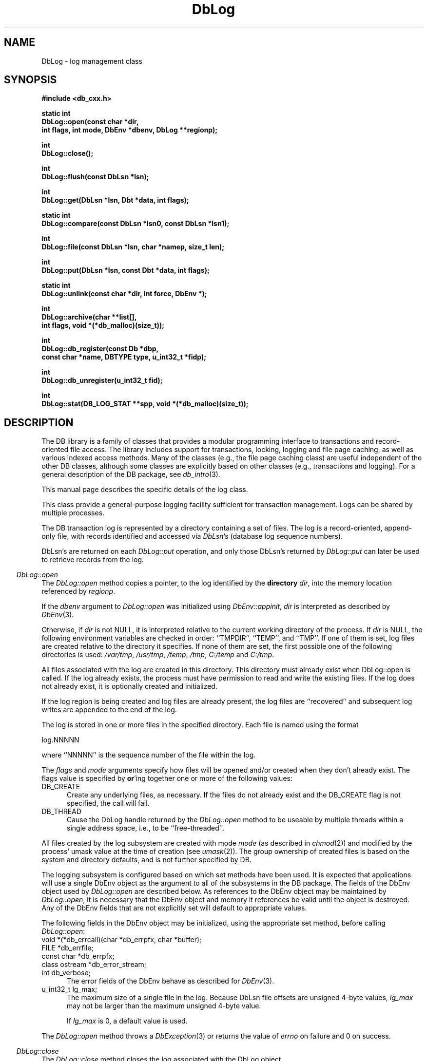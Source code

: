 .ds TYPE CXX
.\"
.\" See the file LICENSE for redistribution information.
.\"
.\" Copyright (c) 1997
.\"	Sleepycat Software.  All rights reserved.
.\"
.\"	@(#)DbLog.sox	10.7 (Sleepycat) 11/24/97
.\"
.\"
.\" See the file LICENSE for redistribution information.
.\"
.\" Copyright (c) 1997
.\"	Sleepycat Software.  All rights reserved.
.\"
.\"	@(#)macros.so	10.36 (Sleepycat) 11/28/97
.\"
.\" We don't want hyphenation for any HTML documents.
.ie '\*[HTML]'YES'\{\
.nh
\}
.el\{\
.ds Hy
.hy
..
.ds Nh
.nh
..
\}
.\" The alternative text macro
.\" This macro takes two arguments:
.\"	+ the text produced if this is a "C" manpage
.\"	+ the text produced if this is a "CXX" or "JAVA" manpage
.\"
.de Al
.ie '\*[TYPE]'C'\{\\$1
\}
.el\{\\$2
\}
..
.\" Scoped name macro.
.\" Produces a_b, a::b, a.b depending on language
.\" This macro takes two arguments:
.\"	+ the class or prefix (without underscore)
.\"	+ the name within the class or following the prefix
.de Sc
.ie '\*[TYPE]'C'\{\\$1_\\$2
\}
.el\{\
.ie '\*[TYPE]'CXX'\{\\$1::\\$2
\}
.el\{\\$1.\\$2
\}
\}
..
.\" Scoped name for Java.
.\" Produces a.b, for Java, otherwise just b.
.\" This macro is used for constants that must
.\" be scoped in Java, but are global otherwise.
.\" This macro takes two arguments:
.\"	+ the class
.\"	+ the name within the class or following the prefix
.de Sj
.ie '\*[TYPE]'JAVA'\{\
.TP 5
\\$1.\\$2\}
.el\{\
.TP 5
\\$2\}
..
.\" The general information text macro.
.de Gn
.ie '\*[TYPE]'C'\{The DB library is a family of groups of functions that provides a modular
programming interface to transactions and record-oriented file access.
The library includes support for transactions, locking, logging and file
page caching, as well as various indexed access methods.
Many of the functional groups (e.g., the file page caching functions)
are useful independent of the other DB functions,
although some functional groups are explicitly based on other functional
groups (e.g., transactions and logging).
\}
.el\{The DB library is a family of classes that provides a modular
programming interface to transactions and record-oriented file access.
The library includes support for transactions, locking, logging and file
page caching, as well as various indexed access methods.
Many of the classes (e.g., the file page caching class)
are useful independent of the other DB classes,
although some classes are explicitly based on other classes
(e.g., transactions and logging).
\}
For a general description of the DB package, see
.IR db_intro (3).
..
.\" The library error macro, the local error macro.
.\" These macros take one argument:
.\"	+ the function name.
.de Ee
The
.I \\$1
.ie '\*[TYPE]'C'\{function may fail and return
.I errno
\}
.el\{method may fail and throw a
.IR DbException (3)
.if '\*[TYPE]'CXX'\{
or return
.I errno
\}
\}
for any of the errors specified for the following DB and library functions:
..
.de Ec
In addition, the
.I \\$1
.ie '\*[TYPE]'C'\{function may fail and return
.I errno
\}
.el\{method may fail and throw a
.IR DbException (3)
.ie '\*[TYPE]'CXX'\{or return
.I errno
\}
.el\{encapsulating an
.I errno
\}
\}
for the following conditions:
..
.de Ea
[EAGAIN]
A lock was unavailable.
..
.de Eb
[EBUSY]
The shared memory region was in use and the force flag was not set.
..
.de Em
[EAGAIN]
The shared memory region was locked and (repeatedly) unavailable.
..
.de Ei
[EINVAL]
An invalid flag value or parameter was specified.
..
.de Es
[EACCES]
An attempt was made to modify a read-only database.
..
.de Et
The DB_THREAD flag was specified and spinlocks are not implemented for
this architecture.
..
.de Ep
[EPERM]
Database corruption was detected.
All subsequent database calls (other than
.ie '\*[TYPE]'C'\{\
.IR DB->close )
\}
.el\{\
.IR Db::close )
\}
will return EPERM.
..
.de Ek
.if '\*[TYPE]'CXX'\{\
Methods marked as returning
.I errno
will, by default, throw an exception that encapsulates the error information.
The default error behavior can be changed, see
.IR DbException (3).
\}
..
.\" The SEE ALSO text macro
.de Sa
.\" make the line long for nroff.
.if n .ll 72
.nh
.na
.IR db_archive (1),
.IR db_checkpoint (1),
.IR db_deadlock (1),
.IR db_dump (1),
.IR db_load (1),
.IR db_recover (1),
.IR db_stat (1),
.IR db_intro (3),
.ie '\*[TYPE]'C'\{\
.IR db_appinit (3),
.IR db_cursor (3),
.IR db_dbm (3),
.IR db_internal (3),
.IR db_lock (3),
.IR db_log (3),
.IR db_mpool (3),
.IR db_open (3),
.IR db_thread (3),
.IR db_txn (3)
\}
.el\{\
.IR db_internal (3),
.IR db_thread (3),
.IR Db (3),
.IR Dbc (3),
.IR DbEnv (3),
.IR DbException (3),
.IR DbInfo (3),
.IR DbLock (3),
.IR DbLockTab (3),
.IR DbLog (3),
.IR DbLsn (3),
.IR DbMpool (3),
.IR DbMpoolFile (3),
.IR Dbt (3),
.IR DbTxn (3),
.IR DbTxnMgr (3)
\}
.ad
.Hy
..
.\" The function header macro.
.\" This macro takes one argument:
.\"	+ the function name.
.de Fn
.in 2
.I \\$1
.in
..
.\" The XXX_open function text macro, for merged create/open calls.
.\" This macro takes two arguments:
.\"	+ the interface, e.g., "transaction region"
.\"	+ the prefix, e.g., "txn" (or the class name for C++, e.g., "DbTxn")
.de Co
.ie '\*[TYPE]'C'\{\
.Fn \\$2_open
The
.I \\$2_open
function copies a pointer, to the \\$1 identified by the
.B directory
.IR dir ,
into the memory location referenced by
.IR regionp .
.PP
If the
.I dbenv
argument to
.I \\$2_open
was initialized using
.IR db_appinit ,
.I dir
is interpreted as described by
.IR db_appinit (3).
\}
.el\{\
.Fn \\$2::open
The
.I \\$2::open
.ie '\*[TYPE]'CXX'\{\
method copies a pointer, to the \\$1 identified by the
.B directory
.IR dir ,
into the memory location referenced by
.IR regionp .
\}
.el\{\
method returns a \\$1 identified by the
.B directory
.IR dir .
\}
.PP
If the
.I dbenv
argument to
.I \\$2::open
was initialized using
.IR DbEnv::appinit ,
.I dir
is interpreted as described by
.IR DbEnv (3).
\}
.PP
Otherwise,
if
.I dir
is not NULL,
it is interpreted relative to the current working directory of the process.
If
.I dir
is NULL,
the following environment variables are checked in order:
``TMPDIR'', ``TEMP'', and ``TMP''.
If one of them is set,
\\$1 files are created relative to the directory it specifies.
If none of them are set, the first possible one of the following
directories is used:
.IR /var/tmp ,
.IR /usr/tmp ,
.IR /temp ,
.IR /tmp ,
.I C:/temp
and
.IR C:/tmp .
.PP
All files associated with the \\$1 are created in this directory.
This directory must already exist when
.ie '\*[TYPE]'C'\{
\\$1_open
\}
.el\{\
\\$2::open
\}
is called.
If the \\$1 already exists,
the process must have permission to read and write the existing files.
If the \\$1 does not already exist,
it is optionally created and initialized.
..
.\" The common close language macro, for discarding created regions
.\" This macro takes one argument:
.\"	+ the function prefix, e.g., txn (the class name for C++, e.g., DbTxn)
.de Cc
In addition, if the
.I dir
argument to
.ie '\*[TYPE]'C'\{\
.ds Va db_appinit
.ds Vo \\$1_open
.ds Vu \\$1_unlink
\}
.el\{\
.ds Va DbEnv::appinit
.ds Vo \\$1::open
.ds Vu \\$1::unlink
\}
.I \\*(Vo
was NULL
and
.I dbenv
was not initialized using
.IR \\*(Va ,
.if '\\$1'memp'\{\
or the DB_MPOOL_PRIVATE flag was set,
\}
all files created for this shared region will be removed,
as if
.I \\*(Vu
were called.
.rm Va
.rm Vo
.rm Vu
..
.\" The DB_ENV information macro.
.\" This macro takes two arguments:
.\"	+ the function called to open, e.g., "txn_open"
.\"	+ the function called to close, e.g., "txn_close"
.de En
.ie '\*[TYPE]'C'\{\
based on the
.I dbenv
argument to
.IR \\$1 ,
which is a pointer to a structure of type DB_ENV (typedef'd in <db.h>).
It is expected that applications will use a single DB_ENV structure as the
argument to all of the subsystems in the DB package.
In order to ensure compatibility with future releases of DB, all fields of
the DB_ENV structure that are not explicitly set should be initialized to 0
before the first time the structure is used.
Do this by declaring the structure external or static, or by calling the C
library routine
.IR bzero (3)
or
.IR memset (3).
.PP
The fields of the DB_ENV structure used by
.I \\$1
are described below.
.if '\*[TYPE]'CXX'\{\
As references to the DB_ENV structure may be maintained by
.IR \\$1 ,
it is necessary that the DB_ENV structure and memory it references be valid
until the
.I \\$2
function is called.
\}
.ie '\\$1'db_appinit'\{The
.I dbenv
argument may not be NULL.
If any of the fields of the
.I dbenv
are set to 0,
defaults appropriate for the system are used where possible.
\}
.el\{If
.I dbenv
is NULL
or any of its fields are set to 0,
defaults appropriate for the system are used where possible.
\}
.PP
The following fields in the DB_ENV structure may be initialized before calling
.IR \\$1 :
\}
.el\{\
based on which set methods have been used.
It is expected that applications will use a single DbEnv object as the
argument to all of the subsystems in the DB package.
The fields of the DbEnv object used by
.I \\$1
are described below.
As references to the DbEnv object may be maintained by
.IR \\$1 ,
it is necessary that the DbEnv object and memory it references be valid
until the object is destroyed.
.ie '\\$1'appinit'\{\
The
.I dbenv
argument may not be NULL.
If any of the fields of the
.I dbenv
are set to 0,
defaults appropriate for the system are used where possible.
\}
.el\{\
Any of the DbEnv fields that are not explicitly set will default to
appropriate values.
\}
.PP
The following fields in the DbEnv object may be initialized, using the
appropriate set method, before calling
.IR \\$1 :
\}
..
.\" The DB_ENV common fields macros.
.de Se
.ie '\*[TYPE]'JAVA'\{\
.TP 5
DbErrcall db_errcall;
.ns
.TP 5
String db_errpfx;
.ns
.TP 5
int db_verbose;
The error fields of the DbEnv behave as described for
.IR DbEnv (3).
\}
.el\{\
.ie '\*[TYPE]'CXX'\{\
.TP 5
void *(*db_errcall)(char *db_errpfx, char *buffer);
.ns
.TP 5
FILE *db_errfile;
.ns
.TP 5
const char *db_errpfx;
.ns
.TP 5
class ostream *db_error_stream;
.ns
.TP 5
int db_verbose;
The error fields of the DbEnv behave as described for
.IR DbEnv (3).
\}
.el\{\
void *(*db_errcall)(char *db_errpfx, char *buffer);
.ns
.TP 5
FILE *db_errfile;
.ns
.TP 5
const char *db_errpfx;
.ns
.TP 5
int db_verbose;
The error fields of the DB_ENV behave as described for
.IR db_appinit (3).
\}
\}
..
.\" The open flags.
.de Fm
The
.I flags
and
.I mode
arguments specify how files will be opened and/or created when they
don't already exist.
The flags value is specified by
.BR or 'ing
together one or more of the following values:
.Sj Db DB_CREATE
Create any underlying files, as necessary.
If the files do not already exist and the DB_CREATE flag is not specified,
the call will fail.
..
.\" DB_THREAD open flag macro.
.\" This macro takes two arguments:
.\"	+ the open function name
.\"	+ the object it returns.
.de Ft
.TP 5
.Sj Db DB_THREAD
Cause the \\$2 handle returned by the
.I \\$1
.Al function method
to be useable by multiple threads within a single address space,
i.e., to be ``free-threaded''.
..
.\" The mode macro.
.\" This macro takes one argument:
.\"	+ the subsystem name.
.de Mo
All files created by the \\$1 are created with mode
.I mode
(as described in
.IR chmod (2))
and modified by the process' umask value at the time of creation (see
.IR umask (2)).
The group ownership of created files is based on the system and directory
defaults, and is not further specified by DB.
..
.\" The application exits macro.
.\" This macro takes one argument:
.\"	+ the application name.
.de Ex
The
.I \\$1
utility exits 0 on success, and >0 if an error occurs.
..
.\" The application -h section.
.\" This macro takes one argument:
.\"	+ the application name
.de Dh
DB_HOME
If the
.B \-h
option is not specified and the environment variable
.I DB_HOME
is set, it is used as the path of the database home, as described in
.IR db_appinit (3).
..
.\" The function DB_HOME ENVIRONMENT VARIABLES section.
.\" This macro takes one argument:
.\"	+ the open function name
.de Eh
DB_HOME
If the
.I dbenv
argument to
.I \\$1
was initialized using
.IR db_appinit ,
the environment variable DB_HOME may be used as the path of the database
home for the interpretation of the
.I dir
argument to
.IR \\$1 ,
as described in
.IR db_appinit (3).
.if \\n(.$>1 \{Specifically,
.I \\$1
is affected by the configuration string value of \\$2.\}
..
.\" The function TMPDIR ENVIRONMENT VARIABLES section.
.\" This macro takes two arguments:
.\"	+ the interface, e.g., "transaction region"
.\"	+ the prefix, e.g., "txn" (or the class name for C++, e.g., "DbTxn")
.de Ev
TMPDIR
If the
.I dbenv
argument to
.ie '\*[TYPE]'C'\{\
.ds Vo \\$2_open
\}
.el\{\
.ds Vo \\$2::open
\}
.I \\*(Vo
was NULL or not initialized using
.IR db_appinit ,
the environment variable TMPDIR may be used as the directory in which to
create the \\$1,
as described in the
.I \\*(Vo
section above.
.rm Vo
..
.\" The unused flags macro.
.de Fl
The
.I flags
parameter is currently unused, and must be set to 0.
..
.\" The no-space TP macro.
.de Nt
.br
.ns
.TP 5
..
.\" The return values of the functions macros.
.\" Rc is the standard two-value return with a suffix for more values.
.\" Ro is the standard two-value return but there were previous values.
.\" Rt is the standard two-value return, returning errno, 0, or < 0.
.\" These macros take one argument:
.\"	+ the routine name
.de Rc
The
.I \\$1
.ie '\*[TYPE]'C'\{function returns the value of
.I errno
on failure,
0 on success,
\}
.el\{method throws a
.IR DbException (3)
.ie '\*[TYPE]'CXX'\{or returns the value of
.I errno
on failure,
0 on success,
\}
.el\{that encapsulates an
.I errno
on failure,
\}
\}
..
.de Ro
Otherwise, the
.I \\$1
.ie '\*[TYPE]'C'\{function returns the value of
.I errno
on failure and 0 on success.
\}
.el\{method throws a
.IR DbException (3)
.ie '\*[TYPE]'CXX'\{or returns the value of
.I errno
on failure and 0 on success.
\}
.el\{that encapsulates an
.I errno
on failure,
\}
\}
..
.de Rt
The
.I \\$1
.ie '\*[TYPE]'C'\{function returns the value of
.I errno
on failure and 0 on success.
\}
.el\{method throws a
.IR DbException (3)
.ie '\*[TYPE]'CXX'\{or returns the value of
.I errno
on failure and 0 on success.
\}
.el\{that encapsulates an
.I errno
on failure.
\}
\}
..
.\" The TXN id macro.
.de Tx
.IP
If the file is being accessed under transaction protection,
the
.I txnid
parameter is a transaction ID returned from
.IR txn_begin ,
otherwise, NULL.
..
.\" The XXX_unlink function text macro.
.\" This macro takes two arguments:
.\"	+ the interface, e.g., "transaction region"
.\"	+ the prefix (for C++, this is the class name)
.de Un
.ie '\*[TYPE]'C'\{\
.ds Va db_appinit
.ds Vc \\$2_close
.ds Vo \\$2_open
.ds Vu \\$2_unlink
\}
.el\{\
.ds Va DbEnv::appinit
.ds Vc \\$2::close
.ds Vo \\$2::open
.ds Vu \\$2::unlink
\}
.Fn \\*(Vu
The
.I \\*(Vu
.Al function method
destroys the \\$1 identified by the directory
.IR dir ,
removing all files used to implement the \\$1.
.ie '\\$2'log' \{(The log files themselves and the directory
.I dir
are not removed.)\}
.el \{(The directory
.I dir
is not removed.)\}
If there are processes that have called
.I \\*(Vo
without calling
.I \\*(Vc
(i.e., there are processes currently using the \\$1),
.I \\*(Vu
will fail without further action,
unless the force flag is set,
in which case
.I \\*(Vu
will attempt to remove the \\$1 files regardless of any processes
still using the \\$1.
.PP
The result of attempting to forcibly destroy the region when a process
has the region open is unspecified.
Processes using a shared memory region maintain an open file descriptor
for it.
On UNIX systems, the region removal should succeed
and processes that have already joined the region should continue to
run in the region without change,
however processes attempting to join the \\$1 will either fail or
attempt to create a new region.
On other systems, e.g., WNT, where the
.IR unlink (2)
system call will fail if any process has an open file descriptor
for the file,
the region removal will fail.
.PP
In the case of catastrophic or system failure,
database recovery must be performed (see
.IR db_recover (1)
or the DB_RECOVER flags to
.IR \\*(Va (3)).
Alternatively, if recovery is not required because no database state is
maintained across failures,
it is possible to clean up a \\$1 by removing all of the
files in the directory specified to the
.I \\*(Vo
.Al function, method,
as \\$1 files are never created in any directory other than the one
specified to
.IR \\*(Vo .
Note, however,
that this has the potential to remove files created by the other DB
subsystems in this database environment.
.PP
.Rt \\*(Vu
.rm Va
.rm Vo
.rm Vu
.rm Vc
..
.\" Signal paragraph for standard utilities.
.\" This macro takes one argument:
.\"	+ the utility name.
.de Si
The
.I \\$1
utility attaches to DB shared memory regions.
In order to avoid region corruption,
it should always be given the chance to detach and exit gracefully.
To cause
.I \\$1
to clean up after itself and exit,
send it an interrupt signal (SIGINT).
..
.\" Logging paragraph for standard utilities.
.\" This macro takes one argument:
.\"	+ the utility name.
.de Pi
.B \-L
Log the execution of the \\$1 utility to the specified file in the
following format, where ``###'' is the process ID, and the date is
the time the utility starting running.
.sp
\\$1: ### Wed Jun 15 01:23:45 EDT 1995
.sp
This file will be removed if the \\$1 utility exits gracefully.
..
.\" Malloc paragraph.
.\" This macro takes one argument:
.\"	+ the allocated object
.de Ma
.if !'\*[TYPE]'JAVA'\{\
\\$1 are created in allocated memory.
If
.I db_malloc
is non-NULL,
it is called to allocate the memory,
otherwise,
the library function
.IR malloc (3)
is used.
The function
.I db_malloc
must match the calling conventions of the
.IR malloc (3)
library routine.
Regardless,
the caller is responsible for deallocating the returned memory.
To deallocate the returned memory,
free each returned memory pointer;
pointers inside the memory do not need to be individually freed.
\}
..
.\" Underlying function paragraph.
.\" This macro takes two arguments:
.\"	+ the function name
.\"	+ the utility name
.de Uf
The
.I \\$1
.Al function method
is the underlying function used by the
.IR \\$2 (1)
utility.
See the source code for the
.I \\$2
utility for an example of using
.I \\$1
in a UNIX environment.
..
.\" Underlying function paragraph, for C++.
.\" This macro takes three arguments:
.\"	+ the C++ method name
.\"	+ the function name for C
.\"	+ the utility name
.de Ux
The
.I \\$1
method is based on the C
.I \\$2
function, which
is the underlying function used by the
.IR \\$3 (1)
utility.
See the source code for the
.I \\$3
utility for an example of using
.I \\$2
in a UNIX environment.
..
.TH DbLog 3 "November 24, 1997"
.UC 7
.SH NAME
DbLog \- log management class
.SH SYNOPSIS
.nf
.ft B
.ie '\*[TYPE]'CXX'\{
#include <db_cxx.h>

static int
DbLog::open(const char *dir,
.ti +5
int flags, int mode, DbEnv *dbenv, DbLog **regionp);

int
DbLog::close();

int
DbLog::flush(const DbLsn *lsn);

int
DbLog::get(DbLsn *lsn, Dbt *data, int flags);

static int
DbLog::compare(const DbLsn *lsn0, const DbLsn *lsn1);

int
DbLog::file(const DbLsn *lsn, char *namep, size_t len);

int
DbLog::put(DbLsn *lsn, const Dbt *data, int flags);

static int
DbLog::unlink(const char *dir, int force, DbEnv *);

int
DbLog::archive(char **list[],
.ti +5
int flags, void *(*db_malloc)(size_t));

int
DbLog::db_register(const Db *dbp,
.ti +5
const char *name, DBTYPE type, u_int32_t *fidp);

int
DbLog::db_unregister(u_int32_t fid);

int
DbLog::stat(DB_LOG_STAT **spp, void *(*db_malloc)(size_t));
\}
.el\{\
import com.sleepycat.db.*;

public static DbLog open(String dir, int flags, int mode, DbEnv dbenv)
.ti +5
throws DbException;

public void close()
.ti +5
throws DbException;

public static int compare(DbLsn lsn0, DbLsn lsn1);

public String file(DbLsn lsn)
.ti +5
throws DbException;

public void flush(DbLsn lsn)
.ti +5
throws DbException;

public void get(DbLsn lsn, Dbt data, int flags)
.ti +5
throws DbException;

public void put(DbLsn lsn, Dbt data, int flags)
.ti +5
throws DbException;

public int db_register(Db dbp, String name, int dbtype)
.ti +5
throws DbException;

public void db_unregister(int fid)
.ti +5
throws DbException;

public static void unlink(String dir, int force, DbEnv dbenv)
.ti +5
throws DbException;
\}
.ft R
.fi
.SH DESCRIPTION
.Gn
.PP
This manual page describes the specific details of the log class.
.PP
This class provide a general-purpose logging facility sufficient
for transaction management.
Logs can be shared by multiple processes.
.PP
The DB transaction log is represented by a directory containing a set of
files.
The log is a record-oriented, append-only file, with records identified
and accessed via
.IR DbLsn 's
(database log sequence numbers).
.PP
DbLsn's are returned on each
.I DbLog::put
operation, and only those DbLsn's returned by
.I DbLog::put
can later be used to retrieve records from the log.
.PP
.Co log DbLog
.PP
If the log region is being created and log files are already present,
the log files are ``recovered'' and subsequent log writes are appended
to the end of the log.
.PP
The log is stored in one or more files in the specified directory.
Each file is named using the format
.sp
.ti +5
log.NNNNN
.sp
where ``NNNNN'' is the sequence number of the file within the log.
.PP
.Fm
.Ft DbLog::open DbLog
.PP
.Mo "log subsystem"
.PP
The logging subsystem is configured
.En "DbLog::open" "DbLog::close"
.TP 5
.Se
.ie '\*[TYPE]'CXX'\{\
.TP 5
u_int32_t lg_max;\}
.el\{\
.TP 5
int lg_max;\}
The maximum size of a single file in the log.
Because DbLsn file offsets are unsigned 4-byte values,
.I lg_max
may not be larger than the maximum unsigned 4-byte value.
.sp
If
.I lg_max
is 0, a default value is used.
.PP
.Rt DbLog::open
.PP
.Fn DbLog::close
The
.I DbLog::close
method closes the log associated with the DbLog object.
.PP
.Cc DbLog
.PP
When multiple threads are using the DbLog handle concurrently,
only a single thread may call the
.I DbLog::close
method.
.PP
.Rt DbLog::close
.PP
.Fn DbLog::flush
The
.I DbLog::flush
method guarantees that all log records whose DbLsns are less than or
equal to the
.I lsn
parameter have been written to disk.
If
.I lsn
is NULL,
all records in the log are flushed.
.PP
.Rt DbLog::flush
.PP
.Fn DbLog::get
The
.I DbLog::get
method implements a cursor inside of the log,
retrieving records from the log according to the
.I lsn
and
.I flags
parameters.
.PP
The data field of the
.I data
object is set to the record retrieved and the size field indicates the
number of bytes in the record.
See
.IR Dbt (3)
for a description of other fields in the
.I data
object.
.ft B
When multiple threads are using the returned DbLog handle concurrently,
either the DB_DBT_MALLOC or DB_DBT_USERMEM flags must be specified for
any Dbt used for data retrieval.
.ft R
.PP
The
.I flags
parameter must be set to exactly one of the following values:
.TP 5
.Sj Db DB_CHECKPOINT
The last record written with the DB_CHECKPOINT flag specified to the
.I DbLog::put
method is returned in the
.I data
argument.
The
.I lsn
argument is overwritten with the DbLsn of the record returned.
If no record has been previously written with the DB_CHECKPOINT flag
specified,
the first record in the log is returned.
.IP
If the log is empty the
.I DbLog::get
method will return DB_NOTFOUND.
.TP 5
.Sj Db DB_FIRST
The first record from any of the log files found in the log directory
is returned in the
.I data
argument.
The
.I lsn
argument is overwritten with the DbLsn of the record returned.
.IP
If the log is empty the
.I DbLog::get
method will return DB_NOTFOUND.
.TP 5
.Sj Db DB_LAST
The last record in the log is returned in the
.I data
argument.
The
.I lsn
argument is overwritten with the DbLsn of the record returned.
.IP
If the log is empty,
the
.I DbLog::get
method will return DB_NOTFOUND.
.TP 5
.Sj Db DB_NEXT
The current log position is advanced to the next record in the log and that
record is returned in the
.I data
argument.
The
.I lsn
argument is overwritten with the DbLsn of the record returned.
.IP
If the pointer has not been initialized via DB_FIRST, DB_LAST,
DB_SET, DB_NEXT, or DB_PREV,
.I DbLog::get
will return the first record in the log.
If the last log record has already been returned or the log is empty,
the
.I DbLog::get
method will return DB_NOTFOUND.
.IP
If the log was opened with the DB_THREAD flag set,
calls to
.I DbLog::get
with the DB_NEXT flag set will return EINVAL.
.TP 5
.Sj Db DB_PREV
The current log position is moved to the previous record in the log and that
record is returned in the
.I data
argument.
The
.I lsn
argument is overwritten with the DbLsn of the record returned.
.IP
If the pointer has not been initialized via DB_FIRST, DB_LAST,
DB_SET, DB_NEXT, or DB_PREV,
.I DbLog::get
will return the last record in the log.
If the first log record has already been returned or the log is empty,
the
.I DbLog::get
method will return DB_NOTFOUND.
.IP
If the log was opened with the DB_THREAD flag set,
calls to
.I DbLog::get
with the DB_PREV flag set will return EINVAL.
.TP 5
.Sj Db DB_CURRENT
Return the log record currently referenced by the log.
.IP
If the log pointer has not been initialized via DB_FIRST, DB_LAST, DB_SET,
DB_NEXT, or DB_PREV, or if the log was opened with the DB_THREAD flag set,
.I DbLog::get
will return EINVAL.
.Sj Db DB_SET
Retrieve the record specified by the
.I lsn
argument.
If the specified DbLsn is invalid (e.g., does not appear in the log)
.I DbLog::get
will return EINVAL.
.PP
.Ro DbLog::get
.PP
.Fn DbLog::compare
The
.I DbLog::compare
method allows the caller to compare two DbLsn's.
.I DbLog::compare
returns 0 if the two DbLsn's are equal, 1 if
.I lsn0
is greater than
.IR lsn1 ,
and -1 if
.I lsn0
is less than
.IR lsn1 .
.PP
.Fn DbLog::file
The
.I DbLog::file
method maps DbLsn's to file names.
The
.I DbLog::file
method
.ie '\*[TYPE]'CXX'\{\
copies the name of the file containing the record named by
.I lsn
into the memory location referenced by
.IR namep .
(This mapping of DbLsn to file is needed for database administration.
For example, a transaction manager typically records the earliest DbLsn
needed for restart, and the database administrator may want to archive
log files to tape when they contain only DbLsn's before the earliest one
needed for restart.)
.PP
The
.I len
argument is the length of the
.I namep
buffer in bytes.
If
.I namep
is too short to hold the file name,
.I DbLog::file
will return ENOMEM.
Note, as described above,
log file names are quite short,
on the order of 10 characters.
\}
.el\{\
returns the name of the file containing the record named by
.IR lsn .
(This mapping of DbLsn to file is needed for database administration.
For example, a transaction manager typically records the earliest DbLsn
needed for restart, and the database administrator may want to archive
log files to tape when they contain only DbLsn's before the earliest one
needed for restart.)
\}
.PP
.Rt DbLog::file
.PP
.Fn DbLog::put
The
.I DbLog::put
method appends records to the log.
The DbLsn of the put record is returned in the
.I lsn
parameter.
The
.I flags
parameter may be set to one of the following values:
.TP 5
.Sj Db DB_CHECKPOINT
The log should write a checkpoint record, recording any information
necessary to make the log structures recoverable after a crash.
.TP 5
.Sj Db DB_FLUSH
The log is forced to disk after this record is written, guaranteeing
that all records with DbLsns less than or equal to the one being put
are on disk
before this method returns (this function is most often used for
a transaction commit, see
.I Db::Txn
in
Db (3)).
.PP
The caller is responsible for providing any necessary structure to
.IR data .
(For example, in a write-ahead logging protocol, the application must
understand what part of
.I data
is an operation code, what part is redo information, and what part is
undo information.
In addition, most transaction managers will store in
.I data
the DbLsn of the previous log record for the same transaction,
to support chaining back through the transaction's log records
during undo.)
.PP
.Rt DbLog::put
.PP
.Un "log region" DbLog
.PP
.Fn DbLog::archive
The
.I DbLog::archive
method creates
.ie '\*[TYPE]'CXX'\{\
a NULL-terminated
array of log or database file names
and copies a pointer to them into the user-specified memory location
.IR list .
\}
.el \{\
and returns an array of log or database file names.
\}
.PP
By default,
.I DbLog::archive
returns the names of all of the log files that are no longer in use (e.g.,
no longer involved in active transactions),
and that may be archived for catastrophic recovery and then removed
from the system.
If there were no file names to return,
.I list
will be set to NULL.
.PP
.if '\*[TYPE]'CXX'\{\
.Ma "Arrays of log file names"
\}
.PP
The
.I flags
argument is specified by
.BR or 'ing
together one or more of the following values:
.TP 5
.Sj Db DB_ARCH_ABS
All pathnames are returned as absolute pathnames,
instead of relative to the database home directory.
.TP 5
.Sj Db DB_ARCH_DATA
Return the database files that need to be archived in order to recover
the database from catastrophic failure.
If any of the database files have not been accessed during the lifetime of
the current log files,
.I DbLog::archive
will not include them in this list.
It is also possible that some of the files referenced in the log have
since been deleted from the system.
.TP 5
.Sj Db DB_ARCH_LOG
Return all the log file names regardless of whether or not they are in
use.
.PP
The DB_ARCH_DATA and DB_ARCH_LOG flags are mutually exclusive.
.PP
.Rt DbLog::archive
.PP
.Ux DbLog::archive log_archive db_archive
See the
.IR db_archive (1)
manual page for more information on database archival procedures.
.PP
.Fn DbLog::db_register
The
.I DbLog::db_register
method registers a file name with the log manager and
.ie '\*[TYPE]'CXX'\{\
copies a file
identification number into the memory location referenced by
.IR fidp .
\}
.el\{\
returns a file identification number.
\}
This file identification number should be used in all subsequent log
messages that refer to operations on this file.
The log manager records all file name to file identification number mappings
at each checkpoint so that a recovery process can identify the file to which
a record in the log refers.
.PP
The
.I DbLog::db_register
method is called when an access method registers the open of a file.
The
.I dbp
parameter should be a
.if '\*[TYPE]'CXX'\{\
pointer to the
\}
Db object which is being returned
by the access method.
.PP
The
.I type
parameter should be one of the Db types specified in
.I Db::open
.IR (see Db (3)),
e.g., DB_HASH.
.PP
.Rt DbLog::db_register
.PP
.Fn DbLog::db_unregister
The
.I DbLog::db_unregister
method disassociates the file name to file identification number
mapping for the file identification number specified by the
.I fid
parameter.
The file identification number may then be reused.
.PP
.Rt DbLog::db_unregister
.if '\*[TYPE]'CXX'\{\
.PP
.Fn DbLog::stat
The
.I DbLog::stat
function creates a statistical structure and copies a pointer to it into
the user-specified memory location.
.PP
.Ma "Statistical structures"
The log statistics are stored in a structure of type
DB_LOG_STAT (typedef'd in <db.h>).
The following DB_LOG_STAT fields will be filled in:
.TP 5
u_long st_magic;
The magic number that identifies a file as a log file.
.Nt
u_long st_version;
The version of the log file type.
.Nt
u_long st_mode;
The mode of any created log files.
.Nt
u_long st_lg_max;
The maximum size of any individual file comprising the log.
.Nt
u_long st_written;
The total number of bytes written to this log.
.Nt
u_long st_written_chkpt;
The number of bytes written since the last checkpoint.
.Nt
u_long st_region_wait;
The number of times that a process was able to obtain
the region lock without waiting.
.Nt
u_long st_region_nowait;
The number of times that a process was forced to wait before
obtaining the region lock.
\}
.SH "ENVIRONMENT VARIABLES"
The following environment variables affect the execution of
.IR db_log :
.TP 5
.Eh DbLog::open DB_LOG_DIR
.TP 5
.Ev log DbLog
.SH ERRORS
.Ek
.PP
.Ee DbLog::open
.na
.Nh
DbLog::close(3), 
DbLog::unlink(3), 
atoi(3), 
close(2), 
db_version(3), 
fcntl(2), 
fflush(3), 
lseek(2), 
malloc(3), 
memcpy(3), 
memset(3), 
mmap(2), 
munmap(2), 
open(2), 
opendir(3), 
read(2), 
readdir(3), 
realloc(3), 
sigfillset(3), 
sigprocmask(2), 
stat(2), 
strchr(3), 
strcpy(3), 
strdup(3), 
strerror(3), 
strlen(3), 
strncmp(3), 
unlink(2), 
and
write(2). 
.Hy
.ad
.PP
.Ec DbLog::open
.TP 5
.Em
.TP 5
.Ei
.sp
.Et
.sp
The specified file size was too large.
.PP
.Ee DbLog::close
.na
.Nh
close(2), 
fcntl(2), 
fflush(3), 
munmap(2), 
and
strerror(3). 
.Hy
.ad
.PP
.Ee DbLog::flush
.na
.Nh
close(2), 
fcntl(2), 
fflush(3), 
fsync(2), 
lseek(2), 
malloc(3), 
memcpy(3), 
memset(3), 
open(2), 
sigfillset(3), 
sigprocmask(2), 
stat(2), 
strcpy(3), 
strdup(3), 
strerror(3), 
strlen(3), 
unlink(2), 
and
write(2). 
.Hy
.ad
.PP
.Ec DbLog::flush
.TP 5
.Ei
.PP
.Ee DbLog::get
.na
.Nh
atoi(3), 
close(2), 
fcntl(2), 
fflush(3), 
lseek(2), 
malloc(3), 
memcpy(3), 
memset(3), 
open(2), 
opendir(3), 
read(2), 
readdir(3), 
realloc(3), 
sigfillset(3), 
sigprocmask(2), 
stat(2), 
strchr(3), 
strcpy(3), 
strdup(3), 
strerror(3), 
strlen(3), 
strncmp(3), 
and
unlink(2). 
.Hy
.ad
.PP
.Ec DbLog::get
.TP 5
.Ei
.sp
The DB_FIRST flag was specified and no log files were found.
.PP
.Ee DbLog::file
.na
.Nh
close(2), 
fcntl(2), 
fflush(3), 
malloc(3), 
memcpy(3), 
memset(3), 
open(2), 
sigfillset(3), 
sigprocmask(2), 
stat(2), 
strcpy(3), 
strdup(3), 
strerror(3), 
strlen(3), 
and
unlink(2). 
.Hy
.ad
.PP
.Ec DbLog::file
.TP 5
[ENOMEM]
The supplied buffer was too small to hold the log file name.
.PP
.Ee DbLog::put
.na
.Nh
close(2), 
fcntl(2), 
fflush(3), 
fsync(2), 
lseek(2), 
malloc(3), 
memcpy(3), 
memset(3), 
open(2), 
sigfillset(3), 
sigprocmask(2), 
stat(2), 
strcpy(3), 
strdup(3), 
strerror(3), 
strlen(3), 
time(3), 
unlink(2), 
and
write(2). 
.Hy
.ad
.PP
.Ec DbLog::put
.TP 5
.Ei
.sp
The record to be logged is larger than the maximum log record.
.PP
.Ee DbLog::unlink
.na
.Nh
close(2), 
fcntl(2), 
fflush(3), 
malloc(3), 
memcpy(3), 
memset(3), 
mmap(2), 
munmap(2), 
open(2), 
sigfillset(3), 
sigprocmask(2), 
stat(2), 
strcpy(3), 
strdup(3), 
strerror(3), 
strlen(3), 
and
unlink(2). 
.Hy
.ad
.PP
.Ec DbLog::unlink
.TP 5
.Eb
.PP
.Ee DbLog::archive
.na
.Nh
DbLog::compare(3), 
DbLog::get(3), 
close(2), 
fcntl(2), 
fflush(3), 
getcwd(3), 
malloc(3), 
memcpy(3), 
memset(3), 
open(2), 
qsort(3), 
realloc(3), 
sigfillset(3), 
sigprocmask(2), 
stat(2), 
strchr(3), 
strcmp(3), 
strcpy(3), 
strdup(3), 
strerror(3), 
strlen(3), 
and
unlink(2). 
.Hy
.ad
.PP
.Ec DbLog::archive
.TP 5
.Ei
.sp
The log was corrupted.
.PP
.Ee DbLog::db_register
.na
.Nh
close(2), 
fcntl(2), 
fflush(3), 
fsync(2), 
lseek(2), 
malloc(3), 
memcmp(3), 
memcpy(3), 
memset(3), 
open(2), 
realloc(3), 
sigfillset(3), 
sigprocmask(2), 
stat(2), 
strcpy(3), 
strdup(3), 
strerror(3), 
strlen(3), 
time(3), 
unlink(2), 
and
write(2). 
.Hy
.ad
.PP
.Ec DbLog::db_register
.TP 5
.Ei
.PP
.Ee DbLog::db_unregister
.na
.Nh
close(2), 
fcntl(2), 
fflush(3), 
fsync(2), 
lseek(2), 
malloc(3), 
memcpy(3), 
memset(3), 
open(2), 
sigfillset(3), 
sigprocmask(2), 
stat(2), 
strcpy(3), 
strdup(3), 
strerror(3), 
strlen(3), 
time(3), 
unlink(2), 
and
write(2). 
.Hy
.ad
.PP
.Ec DbLog::db_unregister
.TP 5
.Ei
.SH BUGS
The log files are not machine architecture independent.
Specifically, their metadata are not stored in a fixed byte order.
.SH "SEE ALSO"
.Sa
